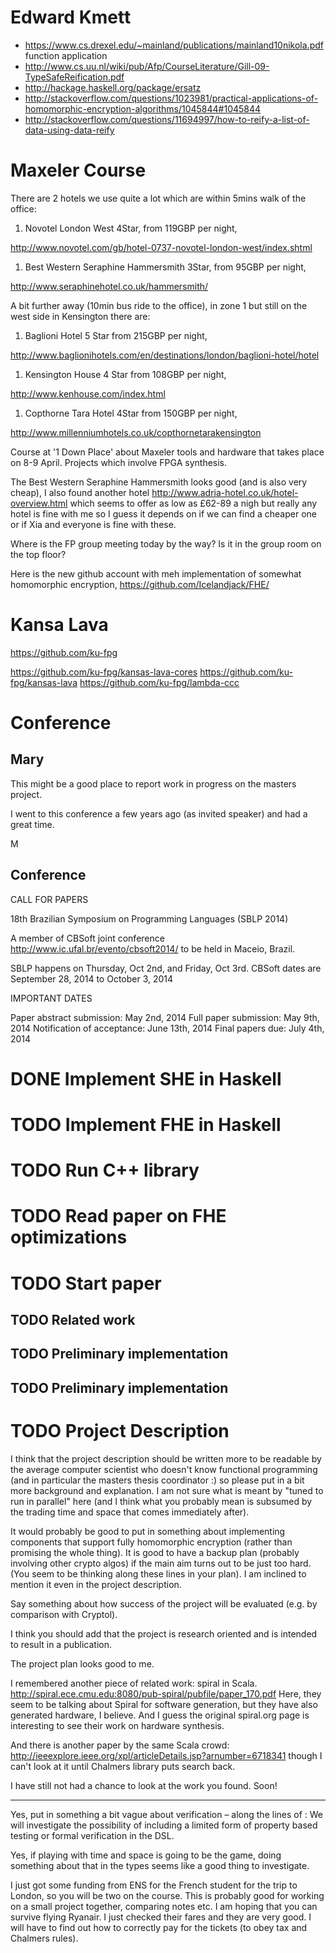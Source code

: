 * Edward Kmett
+ https://www.cs.drexel.edu/~mainland/publications/mainland10nikola.pdf function application
+ http://www.cs.uu.nl/wiki/pub/Afp/CourseLiterature/Gill-09-TypeSafeReification.pdf
+ http://hackage.haskell.org/package/ersatz
+ http://stackoverflow.com/questions/1023981/practical-applications-of-homomorphic-encryption-algorithms/1045844#1045844
+ http://stackoverflow.com/questions/11694997/how-to-reify-a-list-of-data-using-data-reify
* Maxeler Course
There are 2 hotels we use quite a lot which are within 5mins walk of the office:
1) Novotel London West 4Star, from 119GBP per night,
http://www.novotel.com/gb/hotel-0737-novotel-london-west/index.shtml

2)  Best Western Seraphine Hammersmith 3Star, from 95GBP per night,
http://www.seraphinehotel.co.uk/hammersmith/

A bit further away (10min bus ride to the office), in zone 1 but still
on the west side in Kensington there are:

1) Baglioni Hotel 5 Star from 215GBP per night,
http://www.baglionihotels.com/en/destinations/london/baglioni-hotel/hotel

2) Kensington House 4 Star from 108GBP per night,
http://www.kenhouse.com/index.html

3) Copthorne Tara Hotel 4Star from 150GBP per night,
http://www.millenniumhotels.co.uk/copthornetarakensington

Course at '1 Down Place' about Maxeler tools and hardware that takes place on 8-9 April. 
Projects which involve FPGA synthesis. 


The Best Western Seraphine Hammersmith looks good (and is also very cheap), I also found another hotel http://www.adria-hotel.co.uk/hotel-overview.html which seems to offer as low as £62-89 a nigh but really any hotel is fine with me so I guess it depends on if we can find a cheaper one or if Xia and everyone is fine with these.

Where is the FP group meeting today by the way? Is it in the group room on the top floor?

Here is the new github account with meh implementation of somewhat homomorphic encryption, https://github.com/Icelandjack/FHE/


* Kansa Lava
https://github.com/ku-fpg

https://github.com/ku-fpg/kansas-lava-cores
https://github.com/ku-fpg/kansas-lava
https://github.com/ku-fpg/lambda-ccc
* Conference
** Mary
This might be a good place to report work in progress on the masters project.

I went to this conference a few years ago (as invited speaker) and had a great time.

M
** Conference
CALL FOR PAPERS

18th Brazilian Symposium on Programming Languages (SBLP 2014)

A member of CBSoft joint conference
http://www.ic.ufal.br/evento/cbsoft2014/
to be held in Maceio, Brazil.

SBLP happens on Thursday, Oct 2nd, and Friday, Oct 3rd.
CBSoft dates are September 28, 2014 to October 3, 2014


IMPORTANT DATES

Paper abstract submission: May 2nd, 2014
Full paper submission: May 9th, 2014
Notification of acceptance: June 13th, 2014
Final papers due: July 4th, 2014

* DONE Implement SHE in Haskell
  CLOSED: [2014-03-16 Sun 10:58]
* TODO Implement FHE in Haskell
* TODO Run C++ library
* TODO Read paper on FHE optimizations
* TODO Start paper
** TODO Related work
** TODO Preliminary implementation
** TODO Preliminary implementation
* TODO Project Description

I think that the project description should be written more to be
readable by the average computer scientist who doesn't know functional
programming (and in particular the masters thesis coordinator :) so
please put in a bit more background and explanation.  I am not sure
what is meant by "tuned to run in parallel" here (and I think what you
probably mean is subsumed by the trading time and space that comes
immediately after).

It would probably be good to put in something about implementing components that support fully homomorphic encryption (rather than promising
the whole thing). It is good to have a backup plan (probably involving other crypto algos) if the main aim turns out to be just too hard. (You seem to be thinking along these lines in your plan). I am inclined to mention it even in the project description.

Say something about how success of the project will be evaluated (e.g. by comparison with Cryptol).

I think you should add that the project is research oriented and is intended to result in a publication.

The project plan looks good to me.

I remembered another piece of related work: spiral in Scala.
http://spiral.ece.cmu.edu:8080/pub-spiral/pubfile/paper_170.pdf
Here, they seem to be talking about Spiral for software generation, but they have also generated hardware, I believe.
And I guess the original spiral.org page is interesting to see their work on hardware synthesis.

And there is another paper by the same Scala crowd:
http://ieeexplore.ieee.org/xpl/articleDetails.jsp?arnumber=6718341
though I can't look at it until Chalmers library puts search back.

I have still not had a chance to look at the work you found. Soon!



-----

Yes, put in something a bit vague about verification -- along the lines of :   We will investigate the possibility of including a limited form of property based testing or formal verification in the DSL.

Yes, if playing with time and space is going to be the game, doing something about that in the types seems like a good thing to investigate.

I just got some funding from ENS for the French student for the trip to London, so you will be two on the course. This is probably good for working on a small project together, comparing notes etc.  I am hoping that you can survive flying Ryanair. I just checked their fares and they are very good. I will have to find out how to correctly pay for the tickets (to obey tax and Chalmers rules).




